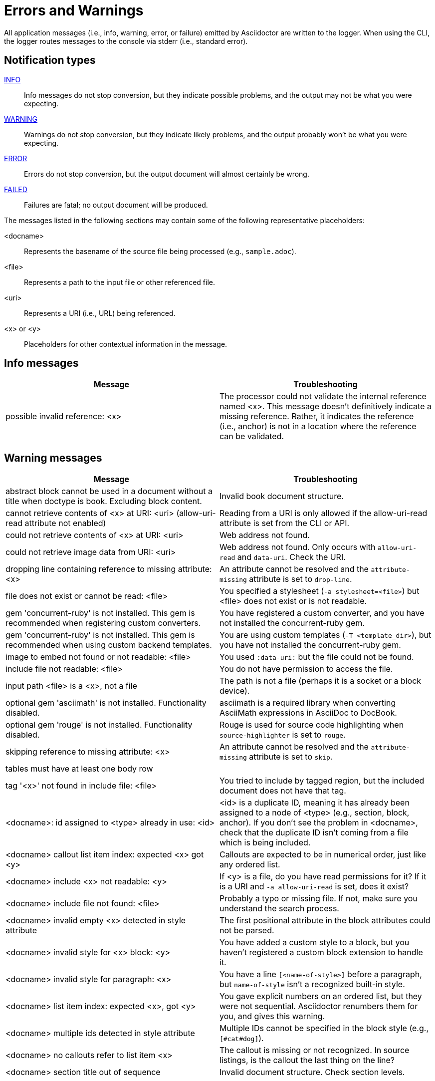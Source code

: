 = Errors and Warnings

All application messages (i.e., info, warning, error, or failure) emitted by Asciidoctor are written to the logger.
When using the CLI, the logger routes messages to the console via stderr (i.e., standard error).

== Notification types

<<info,INFO>>::
Info messages do not stop conversion, but they indicate possible problems, and the output may not be what you were expecting.

<<warning,WARNING>>::
Warnings do not stop conversion, but they indicate likely problems, and the output probably won't be what you were expecting.

<<error,ERROR>>::
Errors do not stop conversion, but the output document will almost certainly be wrong.

<<fail,FAILED>>::
Failures are fatal; no output document will be produced.

The messages listed in the following sections may contain some of the following representative placeholders:

<docname>::
Represents the basename of the source file being processed (e.g., `sample.adoc`).

<file>::
Represents a path to the input file or other referenced file.

<uri>::
Represents a URI (i.e., URL) being referenced.

<x> or <y>::
Placeholders for other contextual information in the message.

[#info]
== Info messages

[cols=2*]
|===
|Message |Troubleshooting

|possible invalid reference: <x>
|The processor could not validate the internal reference named <x>.
This message doesn't definitively indicate a missing reference.
Rather, it indicates the reference (i.e., anchor) is not in a location where the reference can be validated.
|===

[#warning]
== Warning messages

[cols=2*]
|===
|Message |Troubleshooting

|abstract block cannot be used in a document without a title when doctype is book. Excluding block content.
|Invalid book document structure.

|cannot retrieve contents of <x> at URI: <uri> (allow-uri-read attribute not enabled)
|Reading from a URI is only allowed if the allow-uri-read attribute is set from the CLI or API.

|could not retrieve contents of <x> at URI: <uri>
|Web address not found.

|could not retrieve image data from URI: <uri>
|Web address not found.
Only occurs with `allow-uri-read` and `data-uri`.
Check the URI.

|dropping line containing reference to missing attribute: <x>
|An attribute cannot be resolved and the `attribute-missing` attribute is set to `drop-line`.

|file does not exist or cannot be read: <file>
|You specified a stylesheet (`-a stylesheet=<file>`) but <file> does not exist or is not readable.

|gem 'concurrent-ruby' is not installed. This gem is recommended when registering custom converters.
|You have registered a custom converter, and you have not installed the concurrent-ruby gem.

|gem 'concurrent-ruby' is not installed. This gem is recommended when using custom backend templates.
|You are using custom templates (`-T <template_dir>`), but you have not installed the concurrent-ruby gem.

|image to embed not found or not readable: <file>
|You used `:data-uri:` but the file could not be found.

|include file not readable: <file>
|You do not have permission to access the file.

|input path <file> is a <x>, not a file
|The path is not a file (perhaps it is a socket or a block device).

|optional gem 'asciimath' is not installed. Functionality disabled.
|asciimath is a required library when converting AsciiMath expressions in AsciiDoc to DocBook.

|optional gem 'rouge' is not installed. Functionality disabled.
|Rouge is used for source code highlighting when `source-highlighter` is set to `rouge`.

|skipping reference to missing attribute: <x>
|An attribute cannot be resolved and the `attribute-missing` attribute is set to `skip`.

|tables must have at least one body row
|

|tag '<x>' not found in include file: <file>
|You tried to include by tagged region, but the included document does not have that tag.

|<docname>: id assigned to <type> already in use: <id>
|<id> is a duplicate ID, meaning it has already been assigned to a node of <type> (e.g., section, block, anchor).
If you don't see the problem in <docname>, check that the duplicate ID isn't coming from a file which is being included.

|<docname> callout list item index: expected <x> got <y>
|Callouts are expected to be in numerical order, just like any ordered list.

|<docname> include <x> not readable: <y>
|If <y> is a file, do you have read permissions for it?
If it is a URI and `-a allow-uri-read` is set, does it exist?

|<docname> include file not found: <file>
|Probably a typo or missing file.
If not, make sure you understand the search process.

|<docname> invalid empty <x> detected in style attribute
|The first positional attribute in the block attributes could not be parsed.

|<docname> invalid style for <x> block: <y>
|You have added a custom style to a block, but you haven't registered a custom block extension to handle it.

|<docname> invalid style for paragraph: <x>
|You have a line `[<name-of-style>]` before a paragraph, but `name-of-style` isn't a recognized built-in style.

|<docname> list item index: expected <x>, got <y>
|You gave explicit numbers on an ordered list, but they were not sequential.
Asciidoctor renumbers them for you, and gives this warning.

|<docname> multiple ids detected in style attribute
|Multiple IDs cannot be specified in the block style (e.g., `[#cat#dog]`).

|<docname> no callouts refer to list item <x>
|The callout is missing or not recognized.
In source listings, is the callout the last thing on the line?

|<docname> section title out of sequence
|Invalid document structure.
Check section levels.
|===

[#error]
== Error messages

[cols=2*]
|===
|Message |Troubleshooting

|input file <file> missing or cannot be read
|Check that the file exists and that the filename is not misspelled.

|include file has illegal reference to ancestor of jail; recovering automatically
|The safe mode is restricting access to an include file outside of the base directory.

|input file and output file cannot be the same: <file>
|Choose a different output directory or filename.

|partintro block can only be used when doctype is book and it\'s a child of a part section. Excluding block content.
|Invalid book document structure.

|unmatched macro: endif::<x>[]
|`endif::[]` with no unclosed preceding `ifdef::<x>[]`.

|<docname> dropping cell because it exceeds specified number of columns
// The extra cells are dropped, but this message is not produced ???
|

|<docname> illegal block content outside of partintro block
|Invalid book document structure.

|<docname> invalid part, must have at least one section (e.g., chapter, appendix, etc.)
|Invalid book document structure.

|<docname> malformed manpage title
|Document does not conform to the structure required by the declared manpage doctype.

|<docname> malformed name section body
|Document does not conform to the structure required by the declared manpage doctype.

|<docname> maximum include depth of 64 exceeded
|Does your file include itself, directly or indirectly?

|<docname> mismatched macro: endif::<x>[], expected endif::<y>[]
|ifdef/endif blocks must be strictly nested.

|<docname> name section expected
|Document does not conform to the structure required by the declared manpage doctype.

|<docname> name section title must be at level 1
|Document does not conform to the structure required by the declared manpage doctype.

|<docname> only book doctypes can contain level 0 sections
|Illegal use of a level-0 section when doctype is not book.

|<docname> table missing leading separator, recovering automatically
|Check for missing cell separator characters at the start of the line.
|===

[#fail]
== Failure messages

[cols=2*]
|===
|Message |Troubleshooting

|missing converter for backend '<x>'. Processing aborted. (RuntimeError)
|You used -b with an invalid or missing backend.

//|Failed to load AsciiDoc document - undefined method `convert' for nil:NilClass
//|

|'tilt' could not be loaded
|You must have the tilt gem installed (`gem install tilt`) to use custom templates.
|===

////
API only

|ERROR
|IOError, %(target directory does not exist: #{to_dir})
|API, the mkdirs option is not set, and the target directory does not already exist.
////
